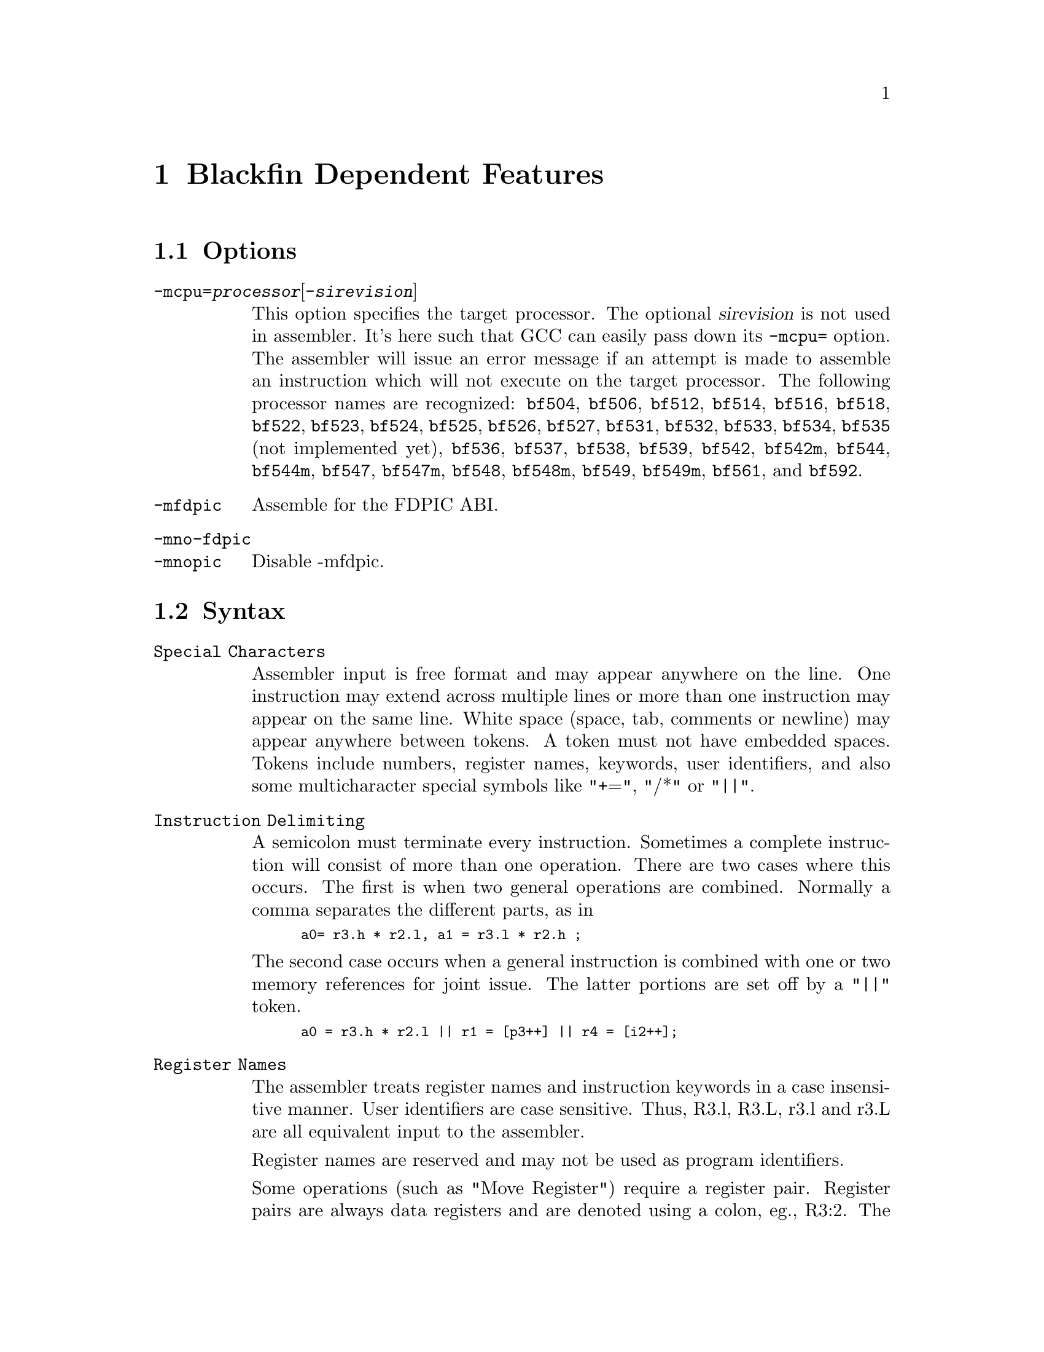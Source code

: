 @c Copyright 2005, 2006, 2009, 2010
@c Free Software Foundation, Inc.
@c This is part of the GAS manual.
@c For copying conditions, see the file as.texinfo.
@ifset GENERIC
@page
@node Blackfin-Dependent
@chapter Blackfin Dependent Features
@end ifset
@ifclear GENERIC
@node Machine Dependencies
@chapter Blackfin Dependent Features
@end ifclear

@cindex Blackfin support
@menu
* Blackfin Options::		Blackfin Options
* Blackfin Syntax::		Blackfin Syntax
* Blackfin Directives::		Blackfin Directives
@end menu

@node Blackfin Options
@section Options
@cindex Blackfin options (none)
@cindex options for Blackfin (none)

@table @code

@cindex @code{-mcpu=} command line option, Blackfin
@item -mcpu=@var{processor}@r{[}-@var{sirevision}@r{]}
This option specifies the target processor.  The optional @var{sirevision}
is not used in assembler.  It's here such that GCC can easily pass down its
@code{-mcpu=} option.  The assembler will issue an
error message if an attempt is made to assemble an instruction which
will not execute on the target processor.  The following processor names are
recognized: 
@code{bf504},
@code{bf506},
@code{bf512},
@code{bf514},
@code{bf516},
@code{bf518},
@code{bf522},
@code{bf523},
@code{bf524},
@code{bf525},
@code{bf526},
@code{bf527},
@code{bf531},
@code{bf532},
@code{bf533},
@code{bf534},
@code{bf535} (not implemented yet),
@code{bf536},
@code{bf537},
@code{bf538},
@code{bf539},
@code{bf542},
@code{bf542m},
@code{bf544},
@code{bf544m},
@code{bf547},
@code{bf547m},
@code{bf548},
@code{bf548m},
@code{bf549},
@code{bf549m},
@code{bf561},
and
@code{bf592}.

@cindex @code{-mfdpic} command line option, Blackfin
@item -mfdpic
Assemble for the FDPIC ABI.

@cindex @code{-mno-fdpic} command line option, Blackfin
@cindex @code{-mnopic} command line option, Blackfin
@item -mno-fdpic
@itemx -mnopic
Disable -mfdpic.
@end table

@node Blackfin Syntax
@section Syntax
@cindex Blackfin syntax
@cindex syntax, Blackfin

@table @code
@item Special Characters
Assembler input is free format and may appear anywhere on the line.
One instruction may extend across multiple lines or more than one
instruction may appear on the same line.  White space (space, tab,
comments or newline) may appear anywhere between tokens.  A token must
not have embedded spaces.  Tokens include numbers, register names,
keywords, user identifiers, and also some multicharacter special 
symbols like "+=", "/*" or "||".

@item Instruction Delimiting
A semicolon must terminate every instruction.  Sometimes a complete
instruction will consist of more than one operation.  There are two 
cases where this occurs.  The first is when two general operations
are combined.  Normally a comma separates the different parts, as in

@smallexample
a0= r3.h * r2.l, a1 = r3.l * r2.h ;
@end smallexample

The second case occurs when a general instruction is combined with one
or two memory references for joint issue.  The latter portions are
set off by a "||" token.

@smallexample
a0 = r3.h * r2.l || r1 = [p3++] || r4 = [i2++];
@end smallexample

@item Register Names

The assembler treats register names and instruction keywords in a case
insensitive manner.  User identifiers are case sensitive.  Thus, R3.l,
R3.L, r3.l and r3.L are all equivalent input to the assembler.

Register names are reserved and may not be used as program identifiers.

Some operations (such as "Move Register") require a register pair. 
Register pairs are always data registers and are denoted using a colon,
eg., R3:2.  The larger number must be written firsts.  Note that the 
hardware only supports odd-even pairs, eg., R7:6, R5:4, R3:2, and R1:0.

Some instructions (such as --SP (Push Multiple)) require a group of
adjacent registers.  Adjacent registers are denoted in the syntax by
the range enclosed in parentheses and separated by a colon, eg., (R7:3).
Again, the larger number appears first.

Portions of a particular register may be individually specified.  This
is written with a dot (".") following the register name and then a 
letter denoting the desired portion.  For 32-bit registers, ".H"
denotes the most significant ("High") portion.  ".L" denotes the
least-significant portion.  The subdivisions of the 40-bit registers
are described later.

@item Accumulators
The set of 40-bit registers A1 and A0 that normally contain data that
is being manipulated.  Each accumulator can be accessed in four ways.

@table @code
@item one 40-bit register
The register will be referred to as A1 or A0.
@item one 32-bit register
The registers are designated as A1.W or A0.W.
@item two 16-bit registers
The registers are designated as A1.H, A1.L, A0.H or A0.L.
@item one 8-bit register
The registers are designated as A1.X or A0.X for the bits that
extend beyond bit 31.
@end table

@item Data Registers
The set of 32-bit registers (R0, R1, R2, R3, R4, R5, R6 and R7) that
normally contain data for manipulation.  These are abbreviated as 
D-register or Dreg.  Data registers can be accessed as 32-bit registers
or as two independent 16-bit registers.  The least significant 16 bits
of each register is called the "low" half and is designated with ".L"
following the register name.  The most significant 16 bits are called
the "high" half and is designated with ".H" following the name.

@smallexample
   R7.L, r2.h, r4.L, R0.H
@end smallexample

@item Pointer Registers
The set of 32-bit registers (P0, P1, P2, P3, P4, P5, SP and FP) that
normally contain byte addresses of data structures.  These are
abbreviated as P-register or Preg.

@smallexample
p2, p5, fp, sp
@end smallexample

@item Stack Pointer SP
The stack pointer contains the 32-bit address of the last occupied
byte location in the stack.  The stack grows by decrementing the
stack pointer.

@item Frame Pointer FP
The frame pointer contains the 32-bit address of the previous frame
pointer in the stack.  It is located at the top of a frame.

@item Loop Top
LT0 and LT1.  These registers contain the 32-bit address of the top of
a zero overhead loop.

@item Loop Count
LC0 and LC1.  These registers contain the 32-bit counter of the zero
overhead loop executions.

@item Loop Bottom
LB0 and LB1.  These registers contain the 32-bit address of the bottom
of a zero overhead loop.

@item Index Registers
The set of 32-bit registers (I0, I1, I2, I3) that normally contain byte
addresses of data structures.  Abbreviated I-register or Ireg.

@item Modify Registers
The set of 32-bit registers (M0, M1, M2, M3) that normally contain
offset values that are added and subracted to one of the index
registers.  Abbreviated as Mreg.

@item Length Registers
The set of 32-bit registers (L0, L1, L2, L3) that normally contain the
length in bytes of the circular buffer.  Abbreviated as Lreg.  Clear
the Lreg to disable circular addressing for the corresponding Ireg.

@item Base Registers
The set of 32-bit registers (B0, B1, B2, B3) that normally contain the
base address in bytes of the circular buffer.  Abbreviated as Breg.

@item Floating Point
The Blackfin family has no hardware floating point but the .float
directive generates ieee floating point numbers for use with software
floating point libraries.

@item Blackfin Opcodes
For detailed information on the Blackfin machine instruction set, see
the Blackfin(r) Processor Instruction Set Reference.

@end table

@node Blackfin Directives
@section Directives
@cindex Blackfin directives
@cindex directives, Blackfin

The following directives are provided for compatibility with the VDSP assembler.

@table @code
@item .byte2
Initializes a four byte data object.
@item .byte4
Initializes a two byte data object.
@item .db
TBD
@item .dd
TBD
@item .dw
TBD
@item .var
Define and initialize a 32 bit data object.
@end table
